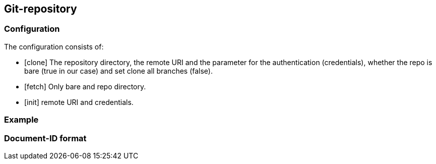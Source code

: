 == Git-repository

=== Configuration

The configuration consists of:

* [clone] The repository directory, the remote URI and the parameter for the authentication (credentials), whether the repo is bare (true in our case) and set clone all branches (false).

* [fetch] Only bare and repo directory.

* [init] remote URI and credentials.

=== Example

=== Document-ID format
